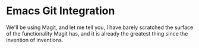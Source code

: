 * Emacs Git Integration

We'll be using Magit, and let me tell you, I have barely scratched the surface of the functionality Magit has, and it is already the greatest thing since the invention of inventions.
